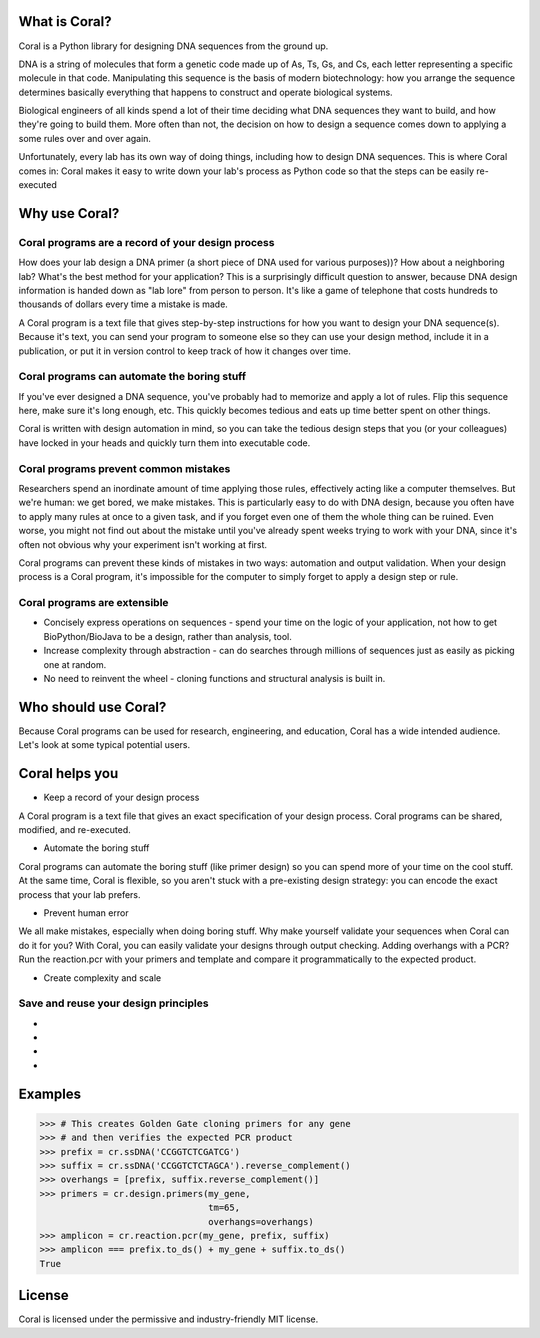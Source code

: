 What is Coral?
==============

Coral is a Python library for designing DNA sequences from the ground up.

DNA is a string of molecules that form a genetic code made up of As, Ts, Gs,
and Cs, each letter representing a specific molecule in that code. Manipulating
this sequence is the basis of modern biotechnology: how you arrange the
sequence determines basically everything that happens to construct and operate
biological systems.

Biological engineers of all kinds spend a lot of their time deciding what
DNA sequences they want to build, and how they're going to build them. More
often than not, the decision on how to design a sequence comes down to applying
a some rules over and over again.

Unfortunately, every lab has its own way of doing things, including how to
design DNA sequences. This is where Coral comes in: Coral makes it easy to
write down your lab's process as Python code so that the steps can be easily
re-executed

Why use Coral?
==============

Coral programs are a record of your design process
--------------------------------------------------

How does your lab design a DNA primer (a short piece of DNA used for various
purposes))? How about a neighboring lab? What's the best method for your
application? This is a surprisingly difficult question to answer, because DNA
design information is handed down as "lab lore" from person to person. It's
like a game of telephone that costs hundreds to thousands of dollars every time
a mistake is made.

A Coral program is a text file that gives step-by-step instructions for how you
want to design your DNA sequence(s). Because it's text, you can send your
program to someone else so they can use your design method, include it in a
publication, or put it in version control to keep track of how it changes over
time.

Coral programs can automate the boring stuff
--------------------------------------------

If you've ever designed a DNA sequence, you've probably had to memorize and
apply a lot of rules. Flip this sequence here, make sure it's long enough, etc.
This quickly becomes tedious and eats up time better spent on other things.

Coral is written with design automation in mind, so you can take the tedious
design steps that you (or your colleagues) have locked in your heads and
quickly turn them into executable code.

Coral programs prevent common mistakes
--------------------------------------

Researchers spend an inordinate amount of time applying those rules,
effectively acting like a computer themselves. But we're human: we get bored,
we make mistakes. This is particularly easy to do with DNA design, because you
often have to apply many rules at once to a given task, and if you forget even
one of them the whole thing can be ruined. Even worse, you might not find out
about the mistake until you've already spent weeks trying to work with your
DNA, since it's often not obvious why your experiment isn't working at first.

Coral programs can prevent these kinds of mistakes in two ways: automation and
output validation. When your design process is a Coral program, it's impossible
for the computer to simply forget to apply a design step or rule.

Coral programs are extensible
-----------------------------

* Concisely express operations on sequences - spend your time on the logic of
  your application, not how to get BioPython/BioJava to be a design, rather than
  analysis, tool.
* Increase complexity through abstraction - can do searches through millions
  of sequences just as easily as picking one at random.
* No need to reinvent the wheel - cloning functions and structural analysis
  is built in.

Who should use Coral?
=====================

Because Coral programs can be used for research, engineering, and education,
Coral has a wide intended audience. Let's look at some typical potential users.

.. raw:: html

   <div class="row">
     <div class="col-md-6 text-center">
       <div class="panel panel-default">
         <div class="panel-heading">
           <i class="fa fa-eyedropper" aria-hidden="true"></i>
           <h4>Lab Person</h4>
         </div>
         <div class="panel-body">
           <p>You're an expert at inventing, building, and testing cool new biological systems. But when you're not doing repetitive tasks in the lab, you end up spending hours copying and pasting As, Ts, Gs, and Cs and hoping that you don't forget anything important.</p>
         </div>
       </div>
     </div>

     <div class="col-md-6 text-center">
       <div class="panel panel-default">
         <div class="panel-heading">
           <i class="fa fa-code" aria-hidden="true"></i>
           <h4>Coder</h4>
         </div>
         <div class="panel-body">
           <p>You have a coding or computer science background, and are interested in the hot new field of synthetic biology. But how do you even get started and how can you contribute, when your only resources are arcane rulebooks and word of mouth lab lore?</p>
         </div>
       </div>
     </div>

     <div class="col-md-6 text-center">
       <div class="panel panel-default">
         <div class="panel-heading">
           <i class="fa fa-graduation-cap" aria-hidden="true"></i>
           <h4>Professor</h4>
         </div>
         <div class="panel-body">
           <p>The expertise in your lab is constantly leaving: your grad students graduate and your post-docs get jobs. And every new student or post-doc in your lab has to learn or re-learn the basics of design for your lab, even though it just boils down to applying a few simple rules.</p>
         </div>
       </div>
     </div>

     <div class="col-md-6 text-center">
       <div class="panel panel-default">
         <div class="panel-heading">
           <i class="fa fa-industry" aria-hidden="true"></i>
           <h4>Industry</h4>
         </div>
         <div class="panel-body">
           <p>You develop and sell new technologies, so on top of all of the concerns of the lab researcher and professor, you also need to follow a schedule and come in under budget.</p>
         </div>
       </div>
     </div>
   </div>

Coral helps you
===============

* Keep a record of your design process

A Coral program is a text file that gives an exact specification of your design
process. Coral programs can be shared, modified, and re-executed.

* Automate the boring stuff

Coral programs can automate the boring stuff (like primer design) so you can
spend more of your time on the cool stuff. At the same time, Coral is flexible,
so you aren't stuck with a pre-existing design strategy: you can encode the
exact process that your lab prefers.

* Prevent human error

We all make mistakes, especially when doing boring stuff. Why make yourself
validate your sequences when Coral can do it for you? With Coral, you can
easily validate your designs through output checking. Adding overhangs with a
PCR? Run the reaction.pcr with your primers and template and compare it
programmatically to the expected product.

* Create complexity and scale



Save and reuse your design principles
-------------------------------------

* .. raw:: html

    <i class="fa fa-eyedropper"></i> Automate the boring parts of your design workflow.

* .. raw:: html

    <i class="fa fa-code"></i> Your biological designs will read like normal Python code. Learn biological sequence design from clear, concise operations.

* .. raw:: html

    <i class="fa fa-graduation-cap"></i> The design knowledge of your labs remains even when your grad students and post-docs leave.

* .. raw:: html

    <i class="fa fa-industry"></i> Spend less time on low-level details while amassing a databank of design processes.

Examples
========

.. code-block:: python

    >>> # This creates Golden Gate cloning primers for any gene
    >>> # and then verifies the expected PCR product
    >>> prefix = cr.ssDNA('CCGGTCTCGATCG')
    >>> suffix = cr.ssDNA('CCGGTCTCTAGCA').reverse_complement()
    >>> overhangs = [prefix, suffix.reverse_complement()]
    >>> primers = cr.design.primers(my_gene,
                                    tm=65,
                                    overhangs=overhangs)
    >>> amplicon = cr.reaction.pcr(my_gene, prefix, suffix)
    >>> amplicon === prefix.to_ds() + my_gene + suffix.to_ds()
    True

License
=======

Coral is licensed under the permissive and industry-friendly MIT license.
